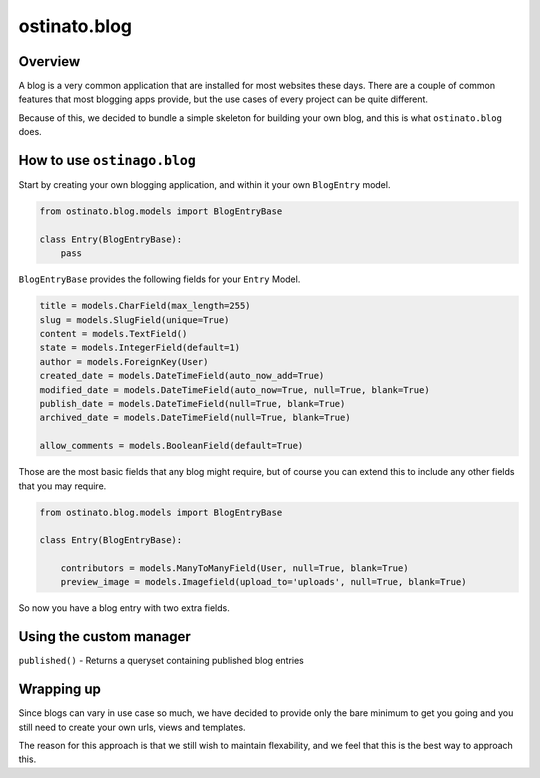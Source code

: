 ostinato.blog
=============

Overview
--------

A blog is a very common application that are installed for most websites
these days. There are a couple of common features that most blogging apps
provide, but the use cases of every project can be quite different.

Because of this, we decided to bundle a simple skeleton for building your
own blog, and this is what ``ostinato.blog`` does.


How to use ``ostinago.blog``
----------------------------

Start by creating your own blogging application, and within it your
own ``BlogEntry`` model.


.. code-block:: python

    from ostinato.blog.models import BlogEntryBase

    class Entry(BlogEntryBase):
        pass


``BlogEntryBase`` provides the following fields for your ``Entry`` Model.


.. code-block:: python

    title = models.CharField(max_length=255)
    slug = models.SlugField(unique=True)
    content = models.TextField()
    state = models.IntegerField(default=1)
    author = models.ForeignKey(User)
    created_date = models.DateTimeField(auto_now_add=True)
    modified_date = models.DateTimeField(auto_now=True, null=True, blank=True)
    publish_date = models.DateTimeField(null=True, blank=True)
    archived_date = models.DateTimeField(null=True, blank=True)

    allow_comments = models.BooleanField(default=True)


Those are the most basic fields that any blog might require, but of course
you can extend this to include any other fields that you may require.


.. code-block:: python

    from ostinato.blog.models import BlogEntryBase

    class Entry(BlogEntryBase):

        contributors = models.ManyToManyField(User, null=True, blank=True)
        preview_image = models.Imagefield(upload_to='uploads', null=True, blank=True)


So now you have a blog entry with two extra fields.


Using the custom manager
------------------------

``published()`` - Returns a queryset containing published blog entries


Wrapping up
-----------

Since blogs can vary in use case so much, we have decided to provide only
the bare minimum to get you going and you still need to create your own urls,
views and templates.

The reason for this approach is that we still wish to maintain flexability,
and we feel that this is the best way to approach this.
